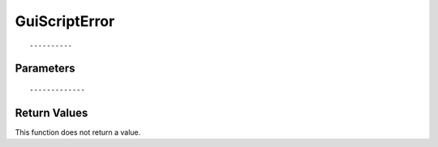 ========================
GuiScriptError 
========================

::



----------
Parameters
----------





::



-------------
Return Values
-------------
This function does not return a value.

